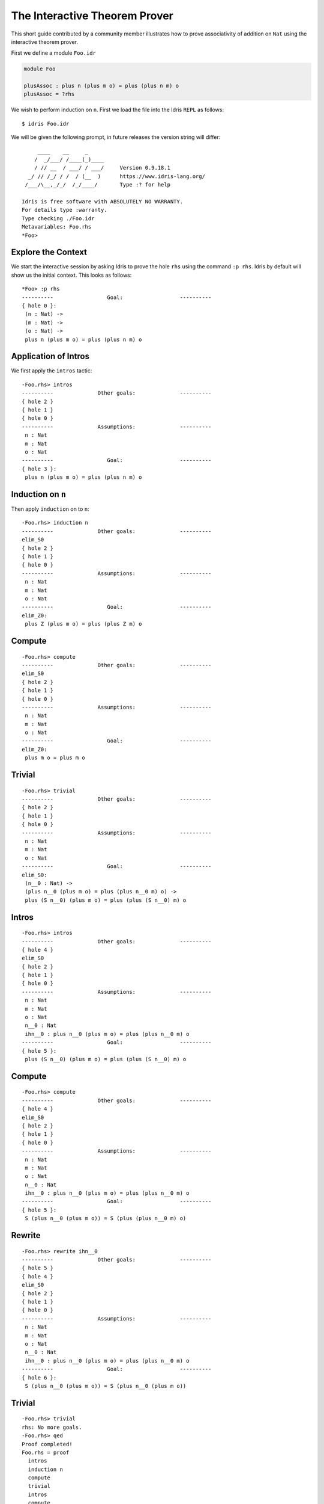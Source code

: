 *******************************
The Interactive Theorem Prover
*******************************

This short guide contributed by a community member illustrates how to prove associativity of addition on ``Nat`` using the interactive theorem prover.

First we define a module ``Foo.idr``

.. code-block:: idris

    module Foo

    plusAssoc : plus n (plus m o) = plus (plus n m) o
    plusAssoc = ?rhs

We wish to perform induction on ``n``. First we load the file into the Idris ``REPL`` as follows::

    $ idris Foo.idr

We will be given the following prompt, in future releases the version string will differ::

         ____    __     _
        /  _/___/ /____(_)____
        / // __  / ___/ / ___/     Version 0.9.18.1
      _/ // /_/ / /  / (__  )      https://www.idris-lang.org/
     /___/\__,_/_/  /_/____/       Type :? for help

    Idris is free software with ABSOLUTELY NO WARRANTY.
    For details type :warranty.
    Type checking ./Foo.idr
    Metavariables: Foo.rhs
    *Foo>


Explore the Context
====================

We start the interactive session by asking Idris to prove the
hole ``rhs`` using the command ``:p rhs``. Idris by default
will show us the initial context. This looks as follows::

    *Foo> :p rhs
    ----------                 Goal:                  ----------
    { hole 0 }:
     (n : Nat) ->
     (m : Nat) ->
     (o : Nat) ->
     plus n (plus m o) = plus (plus n m) o

Application of Intros
=====================

We first apply the ``intros`` tactic::

    -Foo.rhs> intros
    ----------              Other goals:              ----------
    { hole 2 }
    { hole 1 }
    { hole 0 }
    ----------              Assumptions:              ----------
     n : Nat
     m : Nat
     o : Nat
    ----------                 Goal:                  ----------
    { hole 3 }:
     plus n (plus m o) = plus (plus n m) o

Induction on ``n``
==================

Then apply ``induction`` on to ``n``::

    -Foo.rhs> induction n
    ----------              Other goals:              ----------
    elim_S0
    { hole 2 }
    { hole 1 }
    { hole 0 }
    ----------              Assumptions:              ----------
     n : Nat
     m : Nat
     o : Nat
    ----------                 Goal:                  ----------
    elim_Z0:
     plus Z (plus m o) = plus (plus Z m) o


Compute
=======

::

    -Foo.rhs> compute
    ----------              Other goals:              ----------
    elim_S0
    { hole 2 }
    { hole 1 }
    { hole 0 }
    ----------              Assumptions:              ----------
     n : Nat
     m : Nat
     o : Nat
    ----------                 Goal:                  ----------
    elim_Z0:
     plus m o = plus m o

Trivial
=======

::

    -Foo.rhs> trivial
    ----------              Other goals:              ----------
    { hole 2 }
    { hole 1 }
    { hole 0 }
    ----------              Assumptions:              ----------
     n : Nat
     m : Nat
     o : Nat
    ----------                 Goal:                  ----------
    elim_S0:
     (n__0 : Nat) ->
     (plus n__0 (plus m o) = plus (plus n__0 m) o) ->
     plus (S n__0) (plus m o) = plus (plus (S n__0) m) o

Intros
======

::

    -Foo.rhs> intros
    ----------              Other goals:              ----------
    { hole 4 }
    elim_S0
    { hole 2 }
    { hole 1 }
    { hole 0 }
    ----------              Assumptions:              ----------
     n : Nat
     m : Nat
     o : Nat
     n__0 : Nat
     ihn__0 : plus n__0 (plus m o) = plus (plus n__0 m) o
    ----------                 Goal:                  ----------
    { hole 5 }:
     plus (S n__0) (plus m o) = plus (plus (S n__0) m) o


Compute
=======

::

    -Foo.rhs> compute
    ----------              Other goals:              ----------
    { hole 4 }
    elim_S0
    { hole 2 }
    { hole 1 }
    { hole 0 }
    ----------              Assumptions:              ----------
     n : Nat
     m : Nat
     o : Nat
     n__0 : Nat
     ihn__0 : plus n__0 (plus m o) = plus (plus n__0 m) o
    ----------                 Goal:                  ----------
    { hole 5 }:
     S (plus n__0 (plus m o)) = S (plus (plus n__0 m) o)


Rewrite
=======

::

    -Foo.rhs> rewrite ihn__0
    ----------              Other goals:              ----------
    { hole 5 }
    { hole 4 }
    elim_S0
    { hole 2 }
    { hole 1 }
    { hole 0 }
    ----------              Assumptions:              ----------
     n : Nat
     m : Nat
     o : Nat
     n__0 : Nat
     ihn__0 : plus n__0 (plus m o) = plus (plus n__0 m) o
    ----------                 Goal:                  ----------
    { hole 6 }:
     S (plus n__0 (plus m o)) = S (plus n__0 (plus m o))

Trivial
=======

::

    -Foo.rhs> trivial
    rhs: No more goals.
    -Foo.rhs> qed
    Proof completed!
    Foo.rhs = proof
      intros
      induction n
      compute
      trivial
      intros
      compute
      rewrite ihn__0
      trivial

Two goals were created: one for ``Z`` and one for ``S``.
Here we have proven associativity, and assembled a tactic based proof script.
This proof script can be added to ``Foo.idr``.
